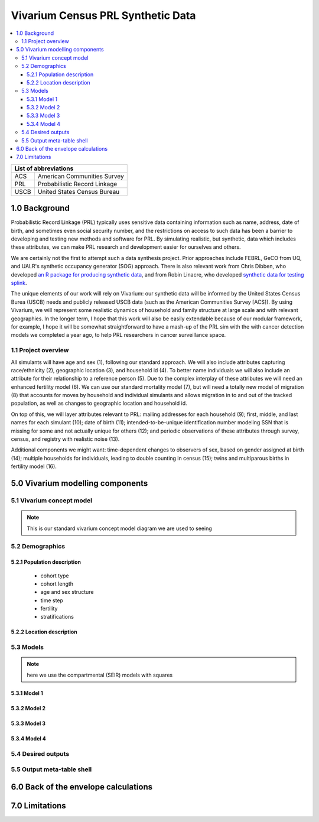 .. role:: underline
    :class: underline

..
  RST needs unique labels for its reference targets (the things you make with
  ".. my_link_name:").  This document has several pre-defined reference target
  templates you should do a find and replace on when you copy this document.
  They are {YOUR_MODEL_TITLE} which you should replace with a title-case version
  of your model name, {YOUR_MODEL_UNDERSCORE} which you should replace with an
  underscore-separated all lowercase version of your model name, and
  {YOUR_MODEL_SHORT_NAME} which you should replace with an abbreviation of your
  model title.  For instance, if you were doing a model of severe acute malnutrition
  for the Children's Investment Fund Foundation based on GBD 2019, we might have

    YOUR_MODEL_TITLE = Vivarium CIFF Severe Acute Malnutrition
    YOUR_MODEL_UNDERSCORE = 2019_concept_model_vivarium_ciff_sam
    YOUR_MODEL_SHORT_NAME = ciff_sam

..
  Section title decorators for this document:

  ==============
  Document Title
  ==============

  Section Level 1 (#.0)
  +++++++++++++++++++++
  
  Section Level 2 (#.#)
  ---------------------

  Section Level 3 (#.#.#)
  ~~~~~~~~~~~~~~~~~~~~~~~

  Section Level 4
  ^^^^^^^^^^^^^^^

  Section Level 5
  '''''''''''''''

  The depth of each section level is determined by the order in which each
  decorator is encountered below. If you need an even deeper section level, just
  choose a new decorator symbol from the list here:
  https://docutils.sourceforge.io/docs/ref/rst/restructuredtext.html#sections
  And then add it to the list of decorators above.




.. _{vivarium_census_prl_synth_data}:

==================================
Vivarium Census PRL Synthetic Data
==================================

.. contents::
  :local:

+--------------------------------------+
| List of abbreviations                |
+=======+==============================+
| ACS   | American Communities Survey  |
+-------+------------------------------+
| PRL   | Probabilistic Record Linkage |
+-------+------------------------------+
| USCB  | United States Census Bureau  |
+-------+------------------------------+

.. _{census_prl}1.0:

1.0 Background
++++++++++++++

Probabilistic Record Linkage (PRL) typically uses sensitive data
containing information such as name, address, date of birth, and
sometimes even social security number, and the restrictions on access
to such data has been a barrier to developing and testing new methods
and software for PRL.  By simulating realistic, but synthetic, data
which includes these attributes, we can make PRL research and
development easier for ourselves and others.

We are certainly not the first to attempt such a data synthesis
project.  Prior approaches include FEBRL, GeCO from UQ, and UALR's
synthetic occupancy generator (SOG) approach.  There is also relevant
work from Chris Dibben, who developed `an R package for producing
synthetic data <https://www.synthpop.org.uk/index.html>`_, and from Robin Linacre, who developed `synthetic data for testing splink <http://github.com/moj-analytical-services/splink_synthetic_data>`_.

The unique elements of our work will rely on Vivarium: our synthetic
data will be informed by the United States Census Burea (USCB) needs
and publicly released USCB data (such as the American Communities
Survey [ACS]).  By using Vivarium, we will represent some realistic
dynamics of household and family structure at large scale and with
relevant geographies.  In the longer term, I hope that this work will
also be easily extendable because of our modular framework, for
example, I hope it will be somewhat straightforward to have a mash-up
of the PRL sim with the with cancer detection models we completed a
year ago, to help PRL researchers in cancer surveillance space.

.. _{census_prl}1.1:

1.1 Project overview
--------------------

All simulants will have age and sex (1), following our standard
approach.  We will also include attributes capturing race/ethnicity
(2), geographic location (3), and household id (4). To better name
individuals we will also include an attribute for their relationship
to a reference person (5). Due to the complex interplay of these
attributes we will need an enhanced fertility model (6).  We can use
our standard mortality model (7), but will need a totally new model of
migration (8) that accounts for moves by household and individual
simulants and allows migration in to and out of the tracked
population, as well as changes to geographic location and
household id.

On top of this, we will layer attributes relevant to PRL: mailing
addresses for each household (9); first, middle, and last names for
each simulant (10); date of birth (11); intended-to-be-unique
identification number modeling SSN that is missing for some and not
actually unique for others (12); and periodic observations of these
attributes through survey, census, and registry with realistic noise
(13).

Additional components we might want: time-dependent changes to
observers of sex, based on gender assigned at birth (14); multiple
households for individuals, leading to double counting in census (15);
twins and multiparous births in fertility model (16).

.. _{census_prl}5.0:

5.0 Vivarium modelling components
+++++++++++++++++++++++++++++++++

.. _{census_prl}5.1:

5.1 Vivarium concept model 
--------------------------

.. note::
  This is our standard vivarium concept model diagram we are used to seeing


.. _age-sex-etc:

5.2 Demographics
----------------

.. _{census_prl}5.2.1:

5.2.1 Population description
~~~~~~~~~~~~~~~~~~~~~~~~~~~~

  - cohort type
  - cohort length
  - age and sex structure
  - time step
  - fertility
  - stratifications 


.. _{census_prl}5.2.2:

5.2.2 Location description
~~~~~~~~~~~~~~~~~~~~~~~~~~



.. _{census_prl}5.3:

5.3 Models
----------

.. note::
  here we use the compartmental (SEIR) models with squares
  

.. _{census_prl}5.3.1:

5.3.1 Model 1
~~~~~~~~~~~~~

.. todo::

  - add verification and validation strategy
  - add python-style pseudo code to summarize model algorithm if necessary

.. _{census_prl}5.3.2:

5.3.2 Model 2
~~~~~~~~~~~~~

.. todo::

  - add verification and validation strategy
  - add python-style pseudo code to summarize model algorithm if necessary

.. _{census_prl}5.3.3:

5.3.3 Model 3
~~~~~~~~~~~~~

.. todo::

  - add verification and validation strategy
  - add python-style pseudo code to summarize model algorithm if necessary

.. _{census_prl}5.3.4:

5.3.4 Model 4
~~~~~~~~~~~~~

.. todo::

  - add verification and validation strategy
  - add python-style pseudo code to summarize model algorithm if necessary


.. _{census_prl}5.4:

5.4 Desired outputs
-------------------

.. _{census_prl}5.5:

5.5 Output meta-table shell
---------------------------

.. todo::
  - add special stratifications if necessary

.. _{census_prl}6.0:

6.0 Back of the envelope calculations
+++++++++++++++++++++++++++++++++++++


.. _{census_prl}7.0:

7.0 Limitations
+++++++++++++++

